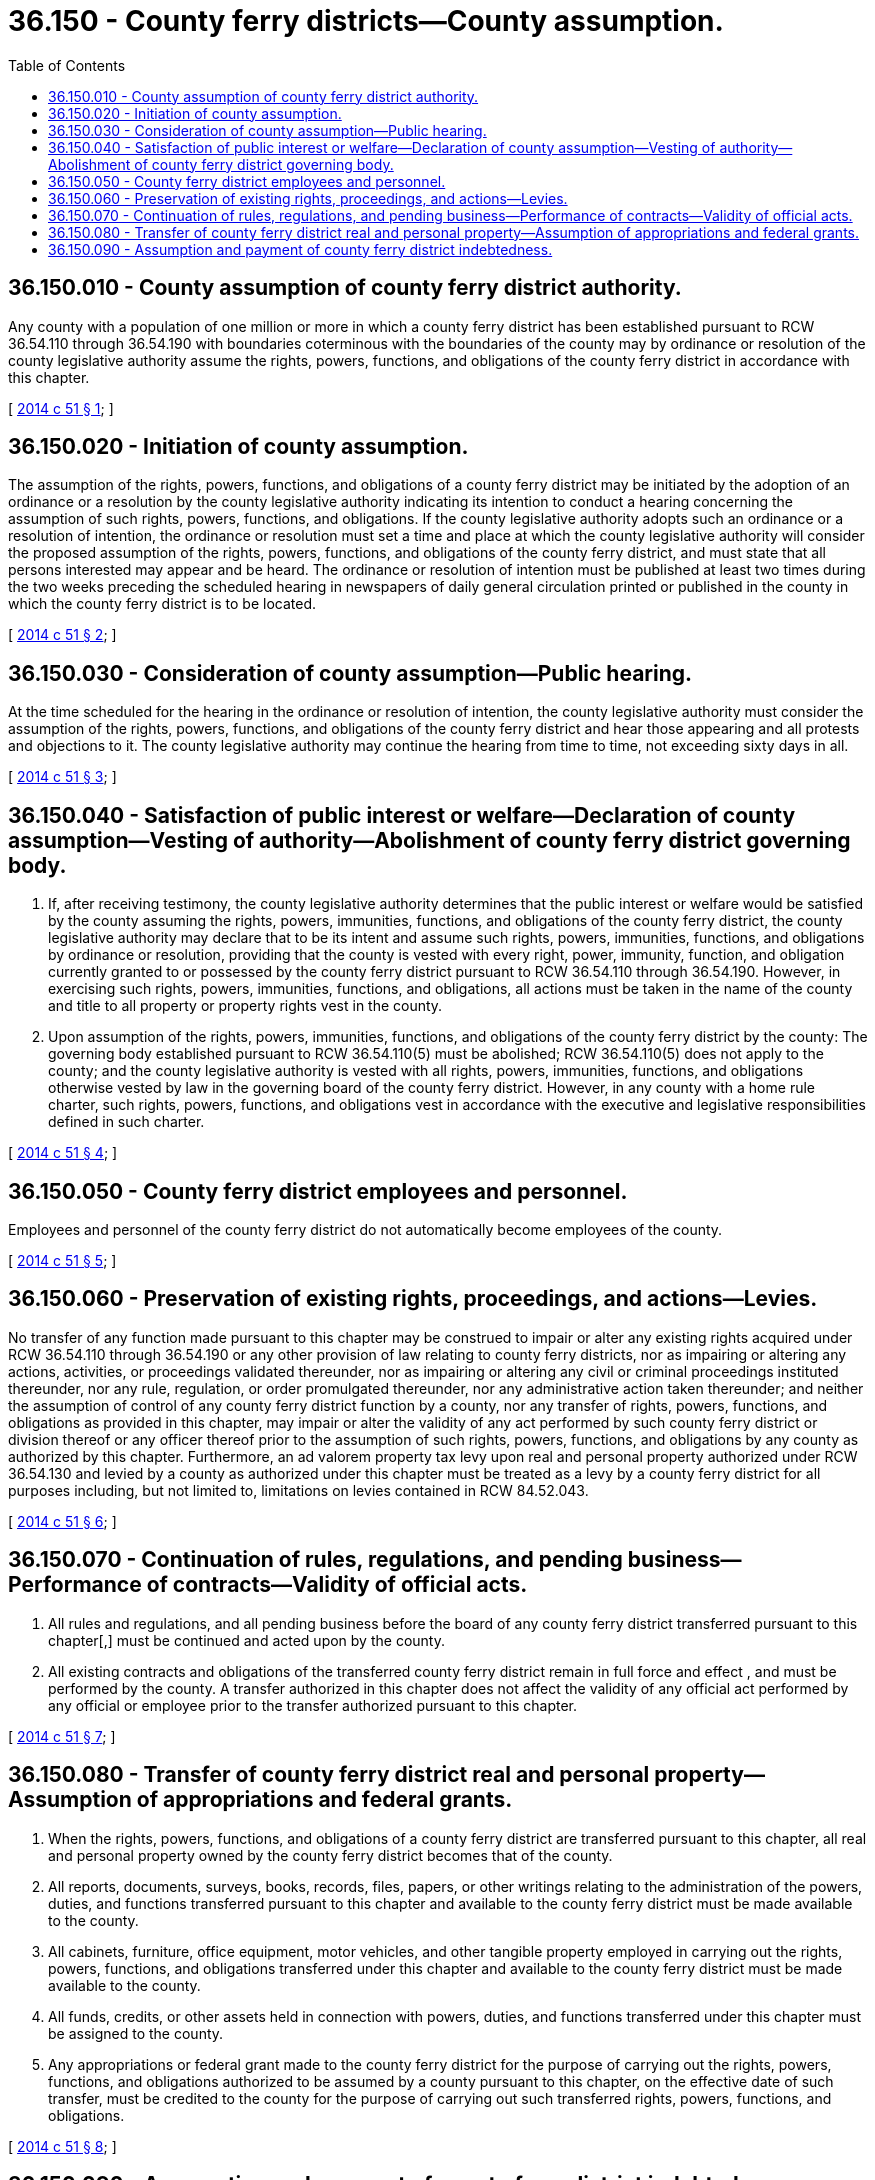 = 36.150 - County ferry districts—County assumption.
:toc:

== 36.150.010 - County assumption of county ferry district authority.
Any county with a population of one million or more in which a county ferry district has been established pursuant to RCW 36.54.110 through 36.54.190 with boundaries coterminous with the boundaries of the county may by ordinance or resolution of the county legislative authority assume the rights, powers, functions, and obligations of the county ferry district in accordance with this chapter.

[ http://lawfilesext.leg.wa.gov/biennium/2013-14/Pdf/Bills/Session%20Laws/Senate/6216-S.SL.pdf?cite=2014%20c%2051%20§%201[2014 c 51 § 1]; ]

== 36.150.020 - Initiation of county assumption.
The assumption of the rights, powers, functions, and obligations of a county ferry district may be initiated by the adoption of an ordinance or a resolution by the county legislative authority indicating its intention to conduct a hearing concerning the assumption of such rights, powers, functions, and obligations. If the county legislative authority adopts such an ordinance or a resolution of intention, the ordinance or resolution must set a time and place at which the county legislative authority will consider the proposed assumption of the rights, powers, functions, and obligations of the county ferry district, and must state that all persons interested may appear and be heard. The ordinance or resolution of intention must be published at least two times during the two weeks preceding the scheduled hearing in newspapers of daily general circulation printed or published in the county in which the county ferry district is to be located.

[ http://lawfilesext.leg.wa.gov/biennium/2013-14/Pdf/Bills/Session%20Laws/Senate/6216-S.SL.pdf?cite=2014%20c%2051%20§%202[2014 c 51 § 2]; ]

== 36.150.030 - Consideration of county assumption—Public hearing.
At the time scheduled for the hearing in the ordinance or resolution of intention, the county legislative authority must consider the assumption of the rights, powers, functions, and obligations of the county ferry district and hear those appearing and all protests and objections to it. The county legislative authority may continue the hearing from time to time, not exceeding sixty days in all.

[ http://lawfilesext.leg.wa.gov/biennium/2013-14/Pdf/Bills/Session%20Laws/Senate/6216-S.SL.pdf?cite=2014%20c%2051%20§%203[2014 c 51 § 3]; ]

== 36.150.040 - Satisfaction of public interest or welfare—Declaration of county assumption—Vesting of authority—Abolishment of county ferry district governing body.
. If, after receiving testimony, the county legislative authority determines that the public interest or welfare would be satisfied by the county assuming the rights, powers, immunities, functions, and obligations of the county ferry district, the county legislative authority may declare that to be its intent and assume such rights, powers, immunities, functions, and obligations by ordinance or resolution, providing that the county is vested with every right, power, immunity, function, and obligation currently granted to or possessed by the county ferry district pursuant to RCW 36.54.110 through 36.54.190. However, in exercising such rights, powers, immunities, functions, and obligations, all actions must be taken in the name of the county and title to all property or property rights vest in the county.

. Upon assumption of the rights, powers, immunities, functions, and obligations of the county ferry district by the county: The governing body established pursuant to RCW 36.54.110(5) must be abolished; RCW 36.54.110(5) does not apply to the county; and the county legislative authority is vested with all rights, powers, immunities, functions, and obligations otherwise vested by law in the governing board of the county ferry district. However, in any county with a home rule charter, such rights, powers, functions, and obligations vest in accordance with the executive and legislative responsibilities defined in such charter.

[ http://lawfilesext.leg.wa.gov/biennium/2013-14/Pdf/Bills/Session%20Laws/Senate/6216-S.SL.pdf?cite=2014%20c%2051%20§%204[2014 c 51 § 4]; ]

== 36.150.050 - County ferry district employees and personnel.
Employees and personnel of the county ferry district do not automatically become employees of the county.

[ http://lawfilesext.leg.wa.gov/biennium/2013-14/Pdf/Bills/Session%20Laws/Senate/6216-S.SL.pdf?cite=2014%20c%2051%20§%205[2014 c 51 § 5]; ]

== 36.150.060 - Preservation of existing rights, proceedings, and actions—Levies.
No transfer of any function made pursuant to this chapter may be construed to impair or alter any existing rights acquired under RCW 36.54.110 through 36.54.190 or any other provision of law relating to county ferry districts, nor as impairing or altering any actions, activities, or proceedings validated thereunder, nor as impairing or altering any civil or criminal proceedings instituted thereunder, nor any rule, regulation, or order promulgated thereunder, nor any administrative action taken thereunder; and neither the assumption of control of any county ferry district function by a county, nor any transfer of rights, powers, functions, and obligations as provided in this chapter, may impair or alter the validity of any act performed by such county ferry district or division thereof or any officer thereof prior to the assumption of such rights, powers, functions, and obligations by any county as authorized by this chapter. Furthermore, an ad valorem property tax levy upon real and personal property authorized under RCW 36.54.130 and levied by a county as authorized under this chapter must be treated as a levy by a county ferry district for all purposes including, but not limited to, limitations on levies contained in RCW 84.52.043.

[ http://lawfilesext.leg.wa.gov/biennium/2013-14/Pdf/Bills/Session%20Laws/Senate/6216-S.SL.pdf?cite=2014%20c%2051%20§%206[2014 c 51 § 6]; ]

== 36.150.070 - Continuation of rules, regulations, and pending business—Performance of contracts—Validity of official acts.
. All rules and regulations, and all pending business before the board of any county ferry district transferred pursuant to this chapter[,] must be continued and acted upon by the county.

. All existing contracts and obligations of the transferred county ferry district remain in full force and effect , and must be performed by the county. A transfer authorized in this chapter does not affect the validity of any official act performed by any official or employee prior to the transfer authorized pursuant to this chapter.

[ http://lawfilesext.leg.wa.gov/biennium/2013-14/Pdf/Bills/Session%20Laws/Senate/6216-S.SL.pdf?cite=2014%20c%2051%20§%207[2014 c 51 § 7]; ]

== 36.150.080 - Transfer of county ferry district real and personal property—Assumption of appropriations and federal grants.
. When the rights, powers, functions, and obligations of a county ferry district are transferred pursuant to this chapter, all real and personal property owned by the county ferry district becomes that of the county.

. All reports, documents, surveys, books, records, files, papers, or other writings relating to the administration of the powers, duties, and functions transferred pursuant to this chapter and available to the county ferry district must be made available to the county.

. All cabinets, furniture, office equipment, motor vehicles, and other tangible property employed in carrying out the rights, powers, functions, and obligations transferred under this chapter and available to the county ferry district must be made available to the county.

. All funds, credits, or other assets held in connection with powers, duties, and functions transferred under this chapter must be assigned to the county.

. Any appropriations or federal grant made to the county ferry district for the purpose of carrying out the rights, powers, functions, and obligations authorized to be assumed by a county pursuant to this chapter, on the effective date of such transfer, must be credited to the county for the purpose of carrying out such transferred rights, powers, functions, and obligations.

[ http://lawfilesext.leg.wa.gov/biennium/2013-14/Pdf/Bills/Session%20Laws/Senate/6216-S.SL.pdf?cite=2014%20c%2051%20§%208[2014 c 51 § 8]; ]

== 36.150.090 - Assumption and payment of county ferry district indebtedness.
. The county must assume and agree to provide for the payment of all of the indebtedness of the county ferry district, including the payment and retirement of outstanding general obligation and revenue bonds issued by the county ferry district. Until the indebtedness of a county ferry district assumed by a county under this chapter has been discharged, all property within the boundaries of the county ferry district and the owners and occupants of that property continue to be liable for taxes, special assessments, and other charges legally pledged to pay the indebtedness of the county ferry district. The county must assume the obligation of causing the payment of such indebtedness, collecting such taxes, assessments, and charges, and observing and performing the other contractual obligations of the county ferry district. The legislative authority of the county must act in the same manner as the governing body of the county ferry district for the purpose of certifying the amount of any property tax to be levied and collected therein, and may cause service and other charges and assessments to be collected from such property or owners or occupants thereof, enforce such collection, and perform all acts necessary to ensure performance of the contractual obligations of the county ferry district in the same manner and by the same means as if the property of the county ferry district had not been acquired by the county.

. When a county assumes the obligation of paying indebtedness of a county ferry district and if property taxes or assessments have been levied and service and other charges have accrued for such purpose but have not been collected by the county ferry district prior to such assumption, the same when collected must belong and be paid to the county and be used by such county so far as necessary for payment of the indebtedness of the county ferry district existing and unpaid on the date such county assumed that indebtedness. Any funds received by the county that have been collected for the purpose of paying any bonded or other indebtedness of the county ferry district must be used for the purpose for which they were collected and for no other purpose until such indebtedness has been paid and retired or adequate provision has been made for such payment and retirement. Any funds remaining after the payment and retirement of such indebtedness must be used solely for carrying out the rights, powers, functions, and obligations of the county ferry district assumed by the county. The transfer of property as provided in this chapter does not derogate from the claims or rights of the creditors of the county ferry district or impair the ability of the county ferry district to respond to its debts and obligations.

[ http://lawfilesext.leg.wa.gov/biennium/2013-14/Pdf/Bills/Session%20Laws/Senate/6216-S.SL.pdf?cite=2014%20c%2051%20§%209[2014 c 51 § 9]; ]

